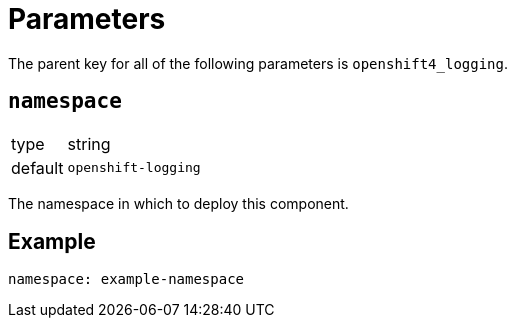 = Parameters

The parent key for all of the following parameters is `openshift4_logging`.

== `namespace`

[horizontal]
type:: string
default:: `openshift-logging`

The namespace in which to deploy this component.


== Example

[source,yaml]
----
namespace: example-namespace
----
